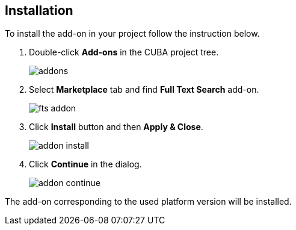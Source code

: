 :sourcesdir: ../../source

[[installation]]
== Installation

To install the add-on in your project follow the instruction below.

. Double-click *Add-ons* in the CUBA project tree.
+
image::addons.png[]
+
. Select *Marketplace* tab and find *Full Text Search* add-on.
+
image::fts_addon.png[]
+
. Click *Install* button and then *Apply & Close*.
+
image::addon_install.png[]
+
. Click *Continue* in the dialog.
+
image::addon_continue.png[]

The add-on corresponding to the used platform version will be installed.
